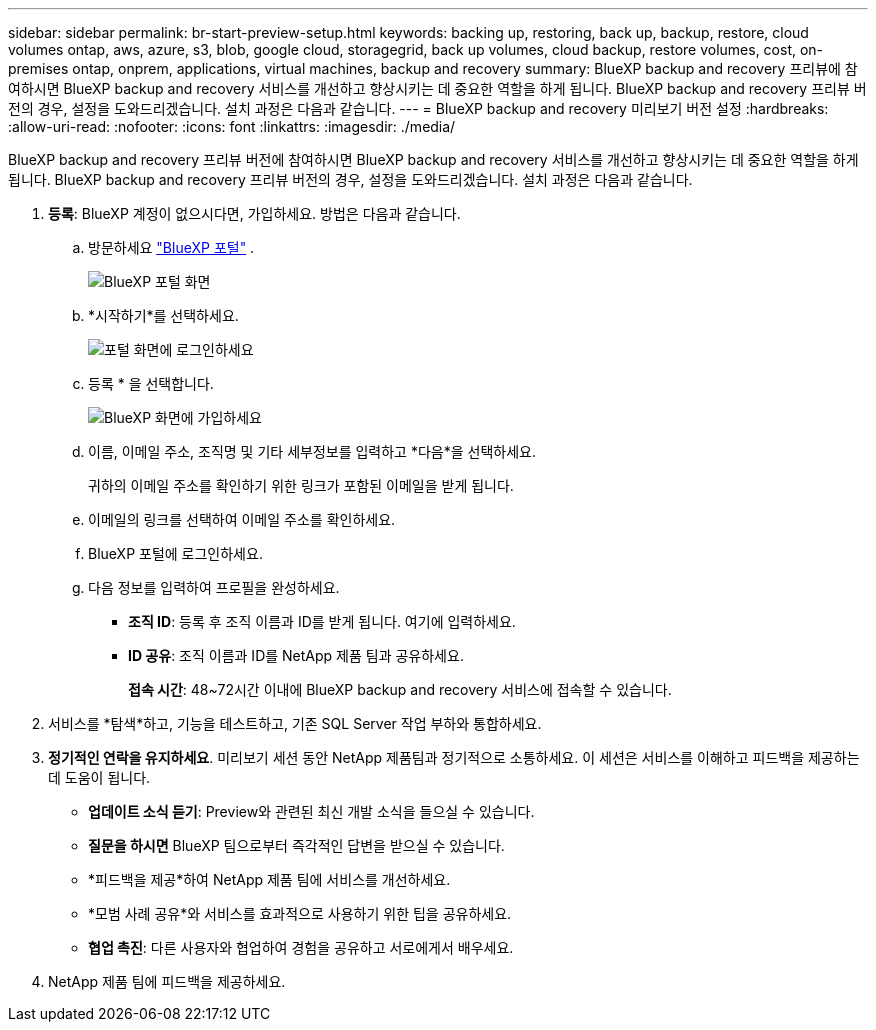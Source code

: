 ---
sidebar: sidebar 
permalink: br-start-preview-setup.html 
keywords: backing up, restoring, back up, backup, restore, cloud volumes ontap, aws, azure, s3, blob, google cloud, storagegrid, back up volumes, cloud backup, restore volumes, cost, on-premises ontap, onprem, applications, virtual machines, backup and recovery 
summary: BlueXP backup and recovery 프리뷰에 참여하시면 BlueXP backup and recovery 서비스를 개선하고 향상시키는 데 중요한 역할을 하게 됩니다. BlueXP backup and recovery 프리뷰 버전의 경우, 설정을 도와드리겠습니다. 설치 과정은 다음과 같습니다. 
---
= BlueXP backup and recovery 미리보기 버전 설정
:hardbreaks:
:allow-uri-read: 
:nofooter: 
:icons: font
:linkattrs: 
:imagesdir: ./media/


[role="lead"]
BlueXP backup and recovery 프리뷰 버전에 참여하시면 BlueXP backup and recovery 서비스를 개선하고 향상시키는 데 중요한 역할을 하게 됩니다. BlueXP backup and recovery 프리뷰 버전의 경우, 설정을 도와드리겠습니다. 설치 과정은 다음과 같습니다.

. *등록*: BlueXP 계정이 없으시다면, 가입하세요. 방법은 다음과 같습니다.
+
.. 방문하세요  https://bluexp.netapp.com/["BlueXP 포털"] .
+
image:screen-preview-bluexp-portal.png["BlueXP 포털 화면"]

.. *시작하기*를 선택하세요.
+
image:screen-preview-login.png["포털 화면에 로그인하세요"]

.. 등록 * 을 선택합니다.
+
image:screen-preview-signup-profile.png["BlueXP 화면에 가입하세요"]

.. 이름, 이메일 주소, 조직명 및 기타 세부정보를 입력하고 *다음*을 선택하세요.
+
귀하의 이메일 주소를 확인하기 위한 링크가 포함된 이메일을 받게 됩니다.

.. 이메일의 링크를 선택하여 이메일 주소를 확인하세요.
.. BlueXP 포털에 로그인하세요.
.. 다음 정보를 입력하여 프로필을 완성하세요.
+
*** *조직 ID*: 등록 후 조직 이름과 ID를 받게 됩니다. 여기에 입력하세요.
*** *ID 공유*: 조직 이름과 ID를 NetApp 제품 팀과 공유하세요.
+
*접속 시간*: 48~72시간 이내에 BlueXP backup and recovery 서비스에 접속할 수 있습니다.





. 서비스를 *탐색*하고, 기능을 테스트하고, 기존 SQL Server 작업 부하와 통합하세요.
. *정기적인 연락을 유지하세요*. 미리보기 세션 동안 NetApp 제품팀과 정기적으로 소통하세요. 이 세션은 서비스를 이해하고 피드백을 제공하는 데 도움이 됩니다.
+
** *업데이트 소식 듣기*: Preview와 관련된 최신 개발 소식을 들으실 수 있습니다.
** *질문을 하시면* BlueXP 팀으로부터 즉각적인 답변을 받으실 수 있습니다.
** *피드백을 제공*하여 NetApp 제품 팀에 서비스를 개선하세요.
** *모범 사례 공유*와 서비스를 효과적으로 사용하기 위한 팁을 공유하세요.
** *협업 촉진*: 다른 사용자와 협업하여 경험을 공유하고 서로에게서 배우세요.


. NetApp 제품 팀에 피드백을 제공하세요.

